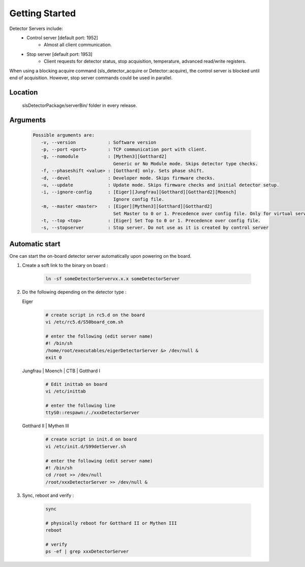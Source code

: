 Getting Started
===============

Detector Servers include:
   * Control server [default port: 1952]
      * Almost all client communication.
   * Stop server [default port: 1953]
      *  Client requests for detector status, stop acquisition, temperature, advanced read/write registers.

When using a blocking acquire command (sls_detector_acquire or Detector::acquire), the control server is blocked until end of acquisition. However, stop server commands could be used in parallel.


Location
---------
   slsDetectorPackage/serverBin/ folder in every release.


.. _Detector Server Arguments:

Arguments
---------

   .. code-block:: bash  

      Possible arguments are:
         -v, --version            : Software version
         -p, --port <port>        : TCP communication port with client. 
         -g, --nomodule           : [Mythen3][Gotthard2] 
                                    Generic or No Module mode. Skips detector type checks. 
         -f, --phaseshift <value> : [Gotthard] only. Sets phase shift. 
         -d, --devel              : Developer mode. Skips firmware checks. 
         -u, --update             : Update mode. Skips firmware checks and initial detector setup. 
         -i, --ignore-config      : [Eiger][Jungfrau][Gotthard][Gotthard2][Moench] 
                                    Ignore config file. 
         -m, --master <master>    : [Eiger][Mythen3][Gotthard][Gotthard2] 
                                    Set Master to 0 or 1. Precedence over config file. Only for virtual servers except Eiger. 
         -t, --top <top>          : [Eiger] Set Top to 0 or 1. Precedence over config file. 
         -s, --stopserver         : Stop server. Do not use as it is created by control server 


.. _Automatic start servers:
Automatic start 
------------------

One can start the on-board detector server automatically upon powering on the board.

#. Create a soft link to the binary on board 
   :
      .. code-block:: bash
      
         ln -sf someDetectorServervx.x.x someDetectorServer



#. Do the following depending on the detector type :

   Eiger
      .. code-block:: bash
         
         # create script in rc5.d on the board
         vi /etc/rc5.d/S50board_com.sh

         # enter the following (edit server name)
         #! /bin/sh
         /home/root/executables/eigerDetectorServer &> /dev/null &
         exit 0

   Jungfrau | Moench | CTB | Gotthard I
      .. code-block:: bash

         # Edit inittab on board
         vi /etc/inittab

         # enter the following line
         ttyS0::respawn:/./xxxDetectorServer


   Gotthard II | Mythen III
      .. code-block:: bash
         
         # create script in init.d on board
         vi /etc/init.d/S99detServer.sh

         # enter the following (edit server name)
         #! /bin/sh
         cd /root >> /dev/null
         /root/xxxDetectorServer >> /dev/null &


#. Sync, reboot and verify
   :
      .. code-block:: bash
      
         sync

         # physically reboot for Gotthard II or Mythen III
         reboot

         # verify
         ps -ef | grep xxxDetectorServer